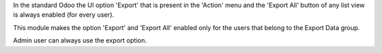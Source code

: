 In the standard Odoo the UI option 'Export' that is present in the 'Action' menu
and the 'Export All' button of any list view is always enabled (for every user).

This module makes the option 'Export' and 'Export All' enabled only for the users
that belong to the Export Data group.

Admin user can always use the export option.
